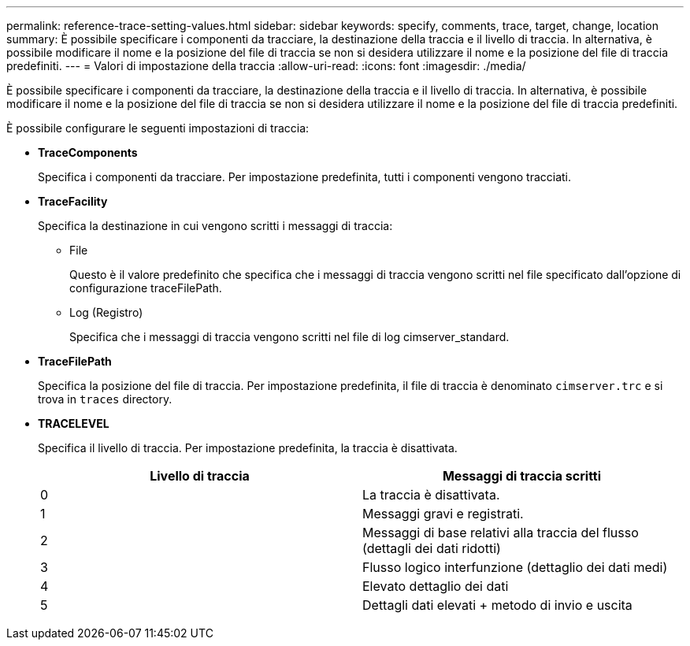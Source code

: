 ---
permalink: reference-trace-setting-values.html 
sidebar: sidebar 
keywords: specify, comments, trace, target, change, location 
summary: È possibile specificare i componenti da tracciare, la destinazione della traccia e il livello di traccia. In alternativa, è possibile modificare il nome e la posizione del file di traccia se non si desidera utilizzare il nome e la posizione del file di traccia predefiniti. 
---
= Valori di impostazione della traccia
:allow-uri-read: 
:icons: font
:imagesdir: ./media/


[role="lead"]
È possibile specificare i componenti da tracciare, la destinazione della traccia e il livello di traccia. In alternativa, è possibile modificare il nome e la posizione del file di traccia se non si desidera utilizzare il nome e la posizione del file di traccia predefiniti.

È possibile configurare le seguenti impostazioni di traccia:

* *TraceComponents*
+
Specifica i componenti da tracciare. Per impostazione predefinita, tutti i componenti vengono tracciati.

* *TraceFacility*
+
Specifica la destinazione in cui vengono scritti i messaggi di traccia:

+
** File
+
Questo è il valore predefinito che specifica che i messaggi di traccia vengono scritti nel file specificato dall'opzione di configurazione traceFilePath.

** Log (Registro)
+
Specifica che i messaggi di traccia vengono scritti nel file di log cimserver_standard.



* *TraceFilePath*
+
Specifica la posizione del file di traccia. Per impostazione predefinita, il file di traccia è denominato `cimserver.trc` e si trova in `traces` directory.

* *TRACELEVEL*
+
Specifica il livello di traccia. Per impostazione predefinita, la traccia è disattivata.

+
[cols="2*"]
|===
| Livello di traccia | Messaggi di traccia scritti 


 a| 
0
 a| 
La traccia è disattivata.



 a| 
1
 a| 
Messaggi gravi e registrati.



 a| 
2
 a| 
Messaggi di base relativi alla traccia del flusso (dettagli dei dati ridotti)



 a| 
3
 a| 
Flusso logico interfunzione (dettaglio dei dati medi)



 a| 
4
 a| 
Elevato dettaglio dei dati



 a| 
5
 a| 
Dettagli dati elevati + metodo di invio e uscita

|===

